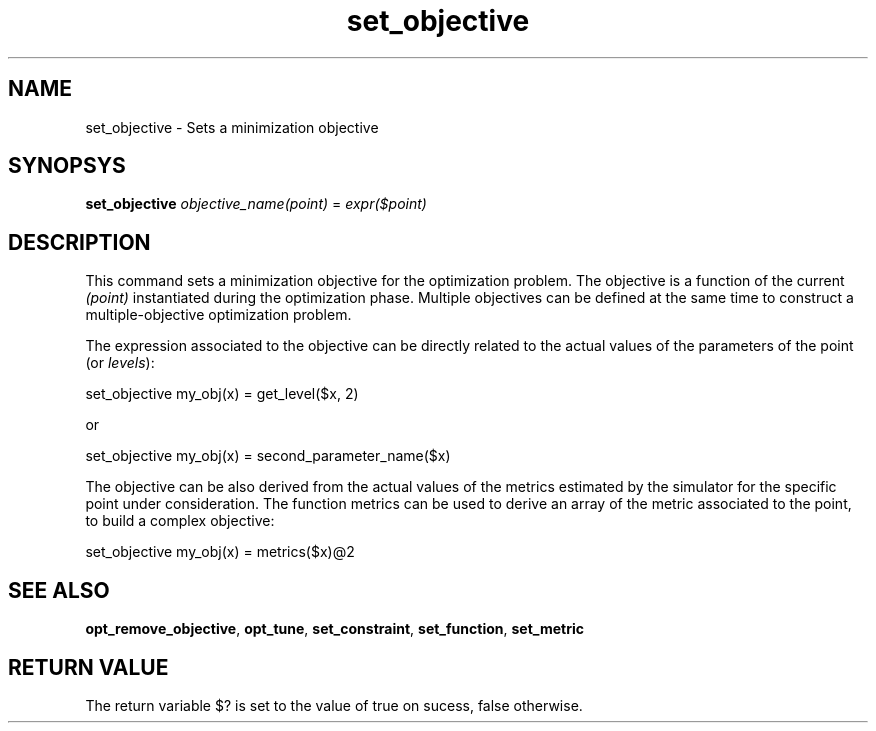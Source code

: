 .TH set_objective 1 " MOST Shell - December 27, 2010"
.SH NAME
set_objective \- Sets a minimization objective
.SH SYNOPSYS
\fBset_objective\fP \fIobjective_name(point)\fP = \fIexpr($point)\fP
.SH DESCRIPTION
This command sets a minimization objective for the optimization problem. The objective is a function of the current \fI(point)\fP instantiated during the optimization phase. Multiple objectives can be defined at the same time to construct a multiple-objective optimization problem.

The expression associated to the objective can be directly related to the actual values of the parameters of the point (or \fIlevels\fP):

\f(CRset_objective my_obj(x) = get_level($x, 2)\fP

or

\f(CRset_objective my_obj(x) = second_parameter_name($x)\fP

The objective can be also derived from the actual values of the metrics estimated by the simulator for the specific point under consideration. The function \f(CRmetrics\fP can be used to derive an array of the metric associated to the point, to build a complex objective:

\f(CRset_objective my_obj(x) = metrics($x)@2\fP

.SH "SEE ALSO"
\fBopt_remove_objective\fP, \fBopt_tune\fP, \fBset_constraint\fP, \fBset_function\fP, \fBset_metric\fP
.SH "RETURN VALUE"
The return variable $? is set to the value of true on sucess, false otherwise.
